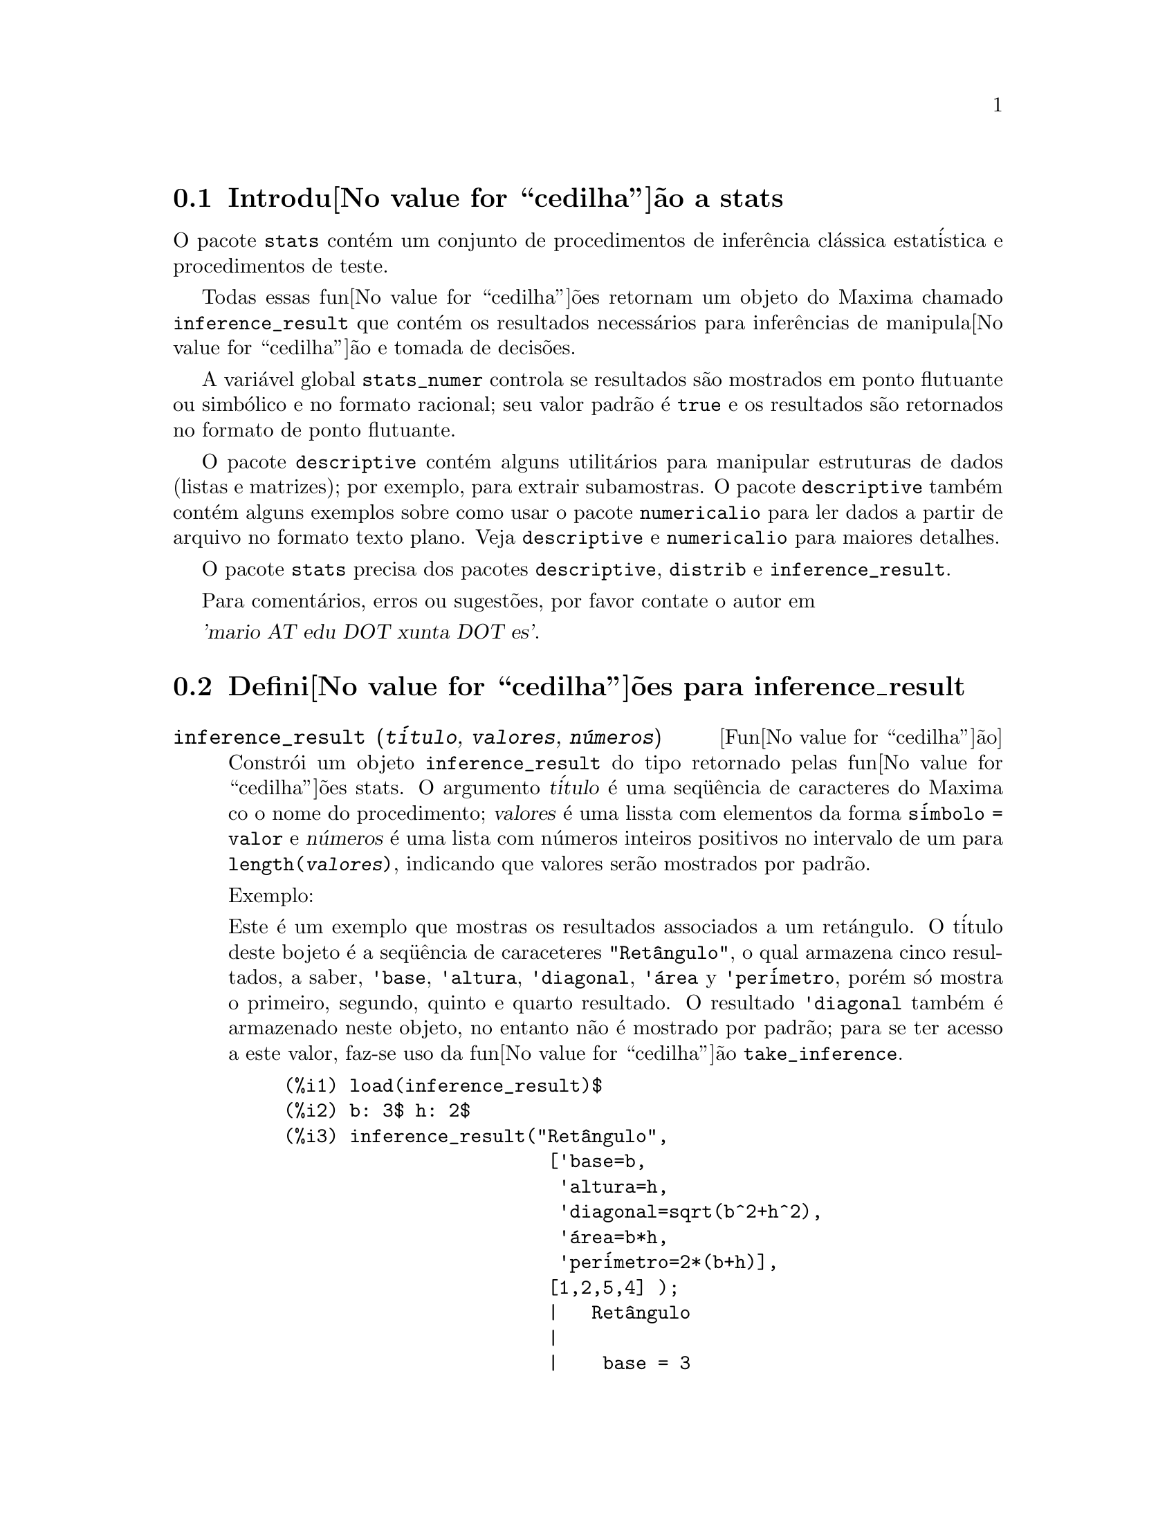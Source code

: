 @c Language: Brazilian Portuguese, Encoding: iso-8859-1
@c /stats.texi/1.4/Sat Jan 13 04:30:36 2007//
@menu
* Introdu@value{cedilha}@~{a}o a stats::
* Defini@value{cedilha}@~{o}es para inference_result::
* Defini@value{cedilha}@~{o}es para stats::
* Defini@value{cedilha}@~{o}es para distribui@value{cedilha}@~{o}es especiais::
@end menu

@node Introdu@value{cedilha}@~{a}o a stats, Defini@value{cedilha}@~{o}es para inference_result, Top, Top
@section Introdu@value{cedilha}@~{a}o a stats


O pacote @code{stats} cont@'{e}m um conjunto de procedimentos de infer@^{e}ncia cl@'{a}ssica 
estat@'{i}stica e procedimentos de teste.

Todas essas fun@value{cedilha}@~{o}es retornam um objeto do Maxima chamado @code{inference_result} que cont@'{e}m
os resultados necess@'{a}rios para infer@^{e}ncias de manipula@value{cedilha}@~{a}o e tomada de decis@~{o}es.

A vari@'{a}vel global @code{stats_numer} controla se resultados s@~{a}o mostrados em 
ponto flutuante ou simb@'{o}lico e no formato racional; seu valor padr@~{a}o @'{e} @code{true}
e os resultados s@~{a}o retornados no formato de ponto flutuante.

O pacote @code{descriptive} cont@'{e}m alguns utilit@'{a}rios para manipular estruturas de dados
(listas e matrizes); por exemplo, para extrair subamostras. O pacote @code{descriptive} tamb@'{e}m cont@'{e}m alguns
exemplos sobre como usar o pacote @code{numericalio} para ler dados a partir de arquivo no formato texto 
plano. Veja @code{descriptive} e @code{numericalio} para maiores detalhes.

O pacote @code{stats} precisa dos pacotes @code{descriptive}, @code{distrib} e
@code{inference_result}.

Para coment@'{a}rios, erros ou sugest@~{o}es, por favor contate o autor em

@var{'mario AT edu DOT xunta DOT es'}.


@node Defini@value{cedilha}@~{o}es para inference_result, Defini@value{cedilha}@~{o}es para stats, Introdu@value{cedilha}@~{a}o a stats, Top
@section Defini@value{cedilha}@~{o}es para inference_result

@deffn {Fun@value{cedilha}@~{a}o} inference_result (@var{t@'{i}tulo}, @var{valores}, @var{n@'{u}meros})

Constr@'{o}i um objeto @code{inference_result} do tipo retornado pelas
fun@value{cedilha}@~{o}es stats. O argumento @var{t@'{i}tulo} @'{e} uma
seq@"{u}@^{e}ncia de caracteres do Maxima co o nome do procedimento; @var{valores} @'{e} uma lissta com
elementos da forma @code{s@'{i}mbolo = valor} e @var{n@'{u}meros} @'{e} uma lista
com n@'{u}meros inteiros positivos no intervalo de um para @code{length(@var{valores})},
indicando que valores ser@~{a}o mostrados por padr@~{a}o.

Exemplo:

Este @'{e} um exemplo que mostras os resultados associados a um ret@'{a}ngulo. O
t@'{i}tulo deste bojeto @'{e} a seq@"{u}@^{e}ncia de caraceteres @code{"Ret@^{a}ngulo"}, o qual
armazena cinco resultados, a saber, @code{'base}, @code{'altura}, 
@code{'diagonal}, @code{'@'{a}rea} y @code{'per@'{i}metro}, por@'{e}m s@'{o} mostra
o primeiro, segundo, quinto e quarto resultado. O resultado @code{'diagonal} tamb@'{e}m
@'{e} armazenado neste objeto, no entanto n@~{a}o @'{e} mostrado por padr@~{a}o; para se ter acesso
a este valor, faz-se uso da fun@value{cedilha}@~{a}o @code{take_inference}.

@c ===beg===
@c load (inference_result)$
@c b: 3$ h: 2$
@c inference_result("Ret@^{a}ngulo",
@c                  ['base=b,
@c                   'altura=h,
@c                   'diagonal=sqrt(b^2+h^2),
@c                   'area=b*h,
@c                   'per@'{i}metro=2*(b+h)],
@c                  [1,2,5,4] );
@c take_inference('diagonal,%);
@c ===end===
@example
(%i1) load(inference_result)$
(%i2) b: 3$ h: 2$
(%i3) inference_result("Ret@^{a}ngulo",
                        ['base=b,
                         'altura=h,
                         'diagonal=sqrt(b^2+h^2),
                         '@'{a}rea=b*h,
                         'per@'{i}metro=2*(b+h)],
                        [1,2,5,4] );
                        |   Ret@^{a}ngulo
                        |
                        |    base = 3
                        |
(%o3)                   |   altura = 2
                        |
                        | per@'{i}metro = 10
                        |
                        |    area = 6
(%i4) take_inference('diagonal,%);
(%o4)                        sqrt(13)
@end example

Veja tamb@'{e}m @code{take_inference}.
@end deffn






@deffn {Fun@value{cedilha}@~{a}o} inferencep (@var{obj})

Retorna @code{true} ou @code{false}, dependendo se @var{obj} @'{e}
um objeto @code{inference_result} ou n@~{a}o.

@end deffn






@deffn {Fun@value{cedilha}@~{a}o} items_inference (@var{obj})

Retorna uma lista com os nomes dos itens em @var{obj}, que devem
ser um objeto @code{inference_result}.

Exemplo:

O objeto @code{inference_result} armazena dois valores, a saber @code{'pi} e @code{'e},
mas somente o segundo @'{e} mostrado. A fun@value{cedilha}@~{a}o @code{items_inference} retorna os nomes
de todos os itens, n@~{a}o importa se eles s@~{a}o ou n@~{a}o mostrados.

@c ===beg===
@c load (inference_result)$
@c inference_result("Hi", ['pi=%pi,'e=%e],[2]);
@c items_inference(%);
@c ===end===
@example
(%i1) load(inference_result)$
(%i2) inference_result("Hi", ['pi=%pi,'e=%e],[2]);
                            |   Hi
(%o2)                       |
                            | e = %e
(%i3) items_inference(%);
(%o3)                        [pi, e]
@end example
@end deffn







@deffn {Fun@value{cedilha}@~{a}o} take_inference (@var{n}, @var{obj})
@deffnx {Fun@value{cedilha}@~{a}o} take_inference (@var{nome}, @var{obj})
@deffnx {Fun@value{cedilha}@~{a}o} take_inference (@var{lista}, @var{obj})

Retorna o @var{n}-@'{e}simo valor armazenado em @var{obj} se @var{n} for um inteiro positivo,
ou o item chamado @var{nome} se esse for o nome de um item. Se o primeiro
argumento for uma lista de n@'{u}meros e/ou s@'{i}mbolos, a fun@value{cedilha}@~{a}o @code{take_inference} retorna
uma lista com os resultados correspondentes.

Exemplo:

Fornece um objeto @code{inference_result}, a fun@value{cedilha}@~{a}o @code{take_inference} @'{e}
chamada com o objetivo de extrair alguma informa@value{cedilha}@~{a}o armazenada nesse objeto.

@c ===beg===
@c load (inference_result)$
@c b: 3$ h: 2$
@c sol:inference_result("Ret@^{a}ngulo",
@c                      ['base=b,
@c                       'altura=h,
@c                       'diagonal=sqrt(b^2+h^2),
@c                       'area=b*h,
@c                       'per@'{i}metro=2*(b+h)],
@c                      [1,2,5,4] );
@c take_inference('base,sol);
@c take_inference(5,sol);
@c take_inference([1,'diagonal],sol);
@c take_inference(items_inference(sol),sol);
@c ===end===
@example
(%i1) load(inference_result)$
(%i2) b: 3$ h: 2$
(%i3) sol: inference_result("Ret@^{a}ngulo",
                            ['base=b,
                             'altura=h,
                             'diagonal=sqrt(b^2+h^2),
                             'area=b*h,
                             'per@'{i}metro=2*(b+h)],
                            [1,2,5,4] );
                        |   Ret@^{a}ngulo
                        |
                        |    base = 3
                        |
(%o3)                   |   altura = 2
                        |
                        | per@'{i}metro = 10
                        |
                        |    area = 6
(%i4) take_inference('base,sol);
(%o4)                           3
(%i5) take_inference(5,sol);
(%o5)                          10
(%i6) take_inference([1,'diagonal],sol);
(%o6)                     [3, sqrt(13)]
(%i7) take_inference(items_inference(sol),sol);
(%o7)                [3, 2, sqrt(13), 6, 10]
@end example

Veja tamb@'{e}m @code{inference_result} e @code{take_inference}.
@end deffn









@node Defini@value{cedilha}@~{o}es para stats, Defini@value{cedilha}@~{o}es para distribui@value{cedilha}@~{o}es especiais, Defini@value{cedilha}@~{o}es para inference_result, Top
@section Defini@value{cedilha}@~{o}es para stats


@defvr {Vari@'{a}vel de op@value{cedilha}@~{a}o} stats_numer
Valor padr@~{a}o: @code{true}

Se @code{stats_numer} for @code{true}, fun@value{cedilha}@~{o}es de infer@^{e}ncia estat@'{i}stica 
retornam seus resultados em n@'{u}meros com ponto flutuante. Se @code{stats_numer} for @code{false},
resultados s@~{a}o fornecidos em formato simb@'{o}lico e racional.

@end defvr


@deffn {Fun@value{cedilha}@~{a}o} test_mean (@var{x})
@deffnx {Fun@value{cedilha}@~{a}o} test_mean (@var{x}, @var{op@value{cedilha}@~{a}o_1}, @var{op@value{cedilha}@~{a}o_2}, ...)

Esse @'{e} o teste-@var{t} de m@'{e}dia. O argumento @var{x} @'{e} uma lista ou uma matriz coluna
contendo uma amostra unidimensional. @code{test_mean} tamb;em executa um teste assint@'{o}tico
baseado no @i{Teorema do Limite Central} se a op@value{cedilha}@~{a}o @code{'asymptotic} for
@code{true}.

Op@value{cedilha}@~{o}es:

@itemize @bullet

@item
@code{'mean}, o valor padr@~{a}o @'{e} @code{0}, @'{e} o valor da m@'{e}dia a ser verificado.

@item
@code{'alternative}, o valor padr@~{a}o @'{e} @code{'twosided}, @'{e} a hip@'{o}tese alternativa;
valores v@'{a}lidos s@~{a}o: @code{'twosided}, @code{'greater} e @code{'less}.

@item
@code{'dev}, o valor padr@~{a}o @'{e} @code{'unknown}, corresponde ao valor do desvio padr@~{a}o quando esse valor de desvio padr@~{a}o for
conhecido; valores v@'{a}lidos s@~{a}o: @code{'unknown} ou uma express@~{a}o positiva.

@item
@code{'conflevel}, o valor padr@~{a}o @'{e} @code{95/100}, n@'{i}vel de confid@^{e}ncia para o intervalo de confid@^{e}ncia; deve
ser uma express@~{a}o que toma um valor em (0,1).

@item
@code{'asymptotic}, o valor padr@~{a}o @'{e} @code{false}, indica se @code{test_mean} exeecuta um teste-@var{t} exato ou
um teste assint@'{o}tico baseando-se no @i{Teorema do Limite Central};
valores v@'{a}lidos s@~{a}o @code{true} e @code{false}.

@end itemize

A sa@'{i}da da fun@value{cedilha}@~{a}o @code{test_mean} @'{e} um objeto @code{inference_result} do Maxima
mostrando os seguintes resultados:

@enumerate

@item
@code{'mean_estimate}: a m@'{e}dia da amostra.

@item
@code{'conf_level}: n@'{i}vel de confid@^{e}ncia selecionado pelo usu@'{a}rio.

@item
@code{'conf_interval}: intervalo de confid@^{e}ncia para a m@'{e}dia da popula@value{cedilha}@~{a}o.

@item
@code{'method}: procedimento de infer@^{e}ncia.

@item
@code{'hypotheses}: hip@'{o}tese do nulo e hip@'{o}tese alternativa a ser testada.

@item
@code{'statistic}: valor da amostra estat@'{i}stica a ser usado para testar a hip@'{o}tese do nulo.

@item
@code{'distribution}: distribui@value{cedilha}@~{a}o da amostra estat@'{i}stica, juntamente com seus par@^{a}metro(s).

@item
@code{'p_value}: valores de @math{p} do teste.

@end enumerate

Exemplos:

Executa um teste-@var{t} exato com vari@^{a}ncia desconhecida. A hip@'{o}tese do nulo
@'{e} @math{H_0: mean=50} contra a alternativa unilatera @math{H_1: mean<50};
conforme os resultados, o valor de @math{p} @'{e} muito grande, n@~{a}o existem
evid@^{e}ncias paa rejeitar @math{H_0}.

@c ===beg===
@c load (stats)$
@c data: [78,64,35,45,45,75,43,74,42,42]$
@c test_mean(data,'conflevel=0.9,'alternative='less,'mean=50);
@c ===end===
@example
(%i1) load("stats")$
(%i2) data: [78,64,35,45,45,75,43,74,42,42]$
(%i3) test_mean(data,'conflevel=0.9,'alternative='less,'mean=50);
          |                 MEAN TEST
          |
          |            mean_estimate = 54.3
          |
          |              conf_level = 0.9
          |
          | conf_interval = [minf, 61.51314273502712]
          |
(%o3)     |  method = Exact t-test. Unknown variance.
          |
          | hypotheses = H0: mean = 50 , H1: mean < 50
          |
          |       statistic = .8244705235071678
          |
          |       distribution = [student_t, 9]
          |
          |        p_value = .7845100411786889
@end example

Nesta ocasi@~{a}o Maxima executa um testte assint@'{o}tico, baseado no @i{Teorema do Limite Central}.
A hip@'{o}tese do nulo @'{e} @math{H_0: equal(mean, 50)} contra a alternativa de duas vias @math{H_1: not equal(mean, 50)};
conforme os resultados, o valor de @math{p} @'{e} muito pequeno, @math{H_0} pode ser rejeitado em
favor da alternativa @math{H_1}. Note que, como indicado pela componente @code{Method},
esse procedimento pode ser aplicado a grandes amostras.

@c ===beg===
@c load (stats)$
@c test_mean([36,118,52,87,35,256,56,178,57,57,89,34,25,98,35,
@c         98,41,45,198,54,79,63,35,45,44,75,42,75,45,45,
@c         45,51,123,54,151],
@c         'asymptotic=true,'mean=50);
@c ===end===
@example
(%i1) load("stats")$
(%i2) test_mean([36,118,52,87,35,256,56,178,57,57,89,34,25,98,35,
              98,41,45,198,54,79,63,35,45,44,75,42,75,45,45,
              45,51,123,54,151],
              'asymptotic=true,'mean=50);
          |                       MEAN TEST
          |
          |           mean_estimate = 74.88571428571429
          |
          |                   conf_level = 0.95
          |
          | conf_interval = [57.72848600856194, 92.04294256286663]
          |
(%o2)     |    method = Large sample z-test. Unknown variance.
          |
          |       hypotheses = H0: mean = 50 , H1: mean # 50
          |
          |             statistic = 2.842831192874313
          |
          |             distribution = [normal, 0, 1]
          |
          |             p_value = .004471474652002261
@end example

@end deffn







@deffn {Fun@value{cedilha}@~{a}o} test_means_difference (@var{x1}, @var{x2})
@deffnx {Fun@value{cedilha}@~{a}o} test_means_difference (@var{x1}, @var{x2}, @var{op@value{cedilha}@~{a}o_1}, @var{op@value{cedilha}@~{a}o_2}, ...)

Esse @'{e} o teste-@var{t} de diferen@value{cedilha}a de m@'{e}dias entre duas amostras.
Os argumentos @var{x1} e @var{x2} s@~{a}o listas ou matrizes colunas
contendo duas amostras independentes. No caso de diferentes vari@^{a}ncias desconhecidas
(veja op@value{cedilha}@~{o}es @code{'dev1}, @code{'dev2} e @code{'varequal} abaixo),
os graus de liberdade s@~{a}o calculados por meio da aproxima@value{cedilha}@~{a}o de Welch.
@code{test_means_difference} tamb@'{e}m executa um teste assint@'{o}tico
baseado no @i{Teorema do Limite Central} se a op@value{cedilha}@~{a}o @code{'asymptotic} for
escolhida para @code{true}.

Op@value{cedilha}@~{o}es:

@itemize @bullet

@item

@item
@code{'alternative}, o valor padr@~{a}o @'{e} @code{'twosided}, @'{e} a hip@'{o}tese alternativa;
valores v@'{a}lidos s@~{a}o: @code{'twosided}, @code{'greater} e @code{'less}.

@item
@code{'dev1}, o valor padr@~{a}o @'{e} @code{'unknown}, @'{e} o valor do desvio padr@~{a}o
da amostra @var{x1} quando esse desvio for conhecido; valores v@'{a}lidos s@~{a}o: @code{'unknown} ou uma express@~{a}o positiva.

@item
@code{'dev2}, o valor padr@~{a}o @'{e} @code{'unknown}, @'{e} o valor do desvio padr@~{a}o
da amostra @var{x2} quando esse desvio for conhecido; valores v@'{a}lidos s@~{a}o: @code{'unknown} ou uma express@~{a}o positiva.

@item
@code{'varequal}, o valor padr@~{a}o @'{e} @code{false}, se vari@^{a}ncias podem serem consideradas como iguais ou n@~{a}o;
essa op@value{cedilha}@~{a}o tem efeito somente quando @code{'dev1} e/ou @code{'dev2} forem  @code{'unknown}.

@item
@code{'conflevel}, o valor padr@~{a}o @'{e} @code{95/100}, n@'{i}vel de confid@^{e}ncia para o intervalo de confid@^{e}ncia; deve
ser uma express@~{a}o que toma valores em (0,1). 

Nota de Tradu@value{cedilha}@~{a}o: (0,1) representa intervalo aberto.

@item
@code{'asymptotic}, o valor padr@~{a}o @'{e} @code{false}, indica se @code{test_means_difference} executa um teste-@var{t} exato ou
um teste ass@'{i}nt@'{o}tico baseando-se no @i{Teorema do Limite Central};
valores v@'{a}lidos s@~{a}o @code{true} e @code{false}.

@end itemize

A sa@'{i}da da fun@value{cedilha}@~{a}o @code{test_means_difference} @'{e} um objeto @code{inference_result} do Maxima
mostrando os seguintes resultados:

@enumerate

@item
@code{'diff_estimate}: a diferen@value{cedilha}a de m@'{e}dias estimadas.

@item
@code{'conf_level}: n@'{i}vel de confid@^{e}ncia selecionado pelo usu@'{a}rio.

@item
@code{'conf_interval}: intervalo de confid@^{e}ncia para a diferen@value{cedilha}a de m@'{e}dias.

@item
@code{'method}: procedimento de infer@^{e}ncia.

@item
@code{'hypotheses}: a hip@'{o}tese do nulo e a hip@'{o}tese alternativa a serem testadas.

@item
@code{'statistic}: valor da amostra estat@'{i}stica usado para testar a hip@'{o}tese do nulo.

@item
@code{'distribution}: distribui@value{cedilha}@~{a}o da amostra estat@'{i}stica, juntamente com seu(s) par@^{a}metro(s).

@item
@code{'p_value}: valor de @math{p} do teste.

@end enumerate

Exemplos:

A igualdade de m@'{e}dias @'{e} testada com duas pequenas amostras @var{x} e @var{y},
contra a alternativa @math{H_1: m_1>m_2}, sendo @math{m_1} e @math{m_2}
as m@'{e}dias das popula@value{cedilha}@~{o}es; vari@^{a}ncias s@~{a}o desconhecidas e supostamente admitidas para serem diferentes.

@c equivalent code for R:
@c x <- c(20.4,62.5,61.3,44.2,11.1,23.7)
@c y <- c(1.2,6.9,38.7,20.4,17.2)
@c t.test(x,y,alternative="greater")

@c ===beg===
@c load (stats)$
@c x: [20.4,62.5,61.3,44.2,11.1,23.7]$
@c y: [1.2,6.9,38.7,20.4,17.2]$
@c test_means_difference(x,y,'alternative='greater);
@c ===end===
@example
(%i1) load("stats")$
(%i2) x: [20.4,62.5,61.3,44.2,11.1,23.7]$
(%i3) y: [1.2,6.9,38.7,20.4,17.2]$
(%i4) test_means_difference(x,y,'alternative='greater);
            |              DIFFERENCE OF MEANS TEST
            |
            |         diff_estimate = 20.31999999999999
            |
            |                 conf_level = 0.95
            |
            |    conf_interval = [- .04597417812882298, inf]
            |
(%o4)       |        method = Exact t-test. Welch approx.
            |
            | hypotheses = H0: mean1 = mean2 , H1: mean1 > mean2
            |
            |           statistic = 1.838004300728477
            |
            |    distribution = [student_t, 8.62758740184604]
            |
            |            p_value = .05032746527991905
@end example

O mesmo teste que antes, mas agora as vari@^{a}ncias s@~{a}o admitidas serem supostamente
iguais.

@c equivalent code for R:
@c x <- c(20.4,62.5,61.3,44.2,11.1,23.7)
@c y <- c(1.2,6.9,38.7,20.4,17.2)
@c t.test(x,y,var.equal=T,alternative="greater")

@c ===beg===
@c load (stats)$
@c x: [20.4,62.5,61.3,44.2,11.1,23.7]$
@c y: [1.2,6.9,38.7,20.4,17.2]$
@c test_means_difference(x,y,'alternative='greater,'varequal=true);
@c ===end===
@example
(%i1) load("stats")$
(%i2) x: [20.4,62.5,61.3,44.2,11.1,23.7]$
(%i3) y: matrix([1.2],[6.9],[38.7],[20.4],[17.2])$
(%i4) test_means_difference(x,y,'alternative='greater,'varequal=true);
            |              DIFFERENCE OF MEANS TEST
            |
            |         diff_estimate = 20.31999999999999
            |
            |                 conf_level = 0.95
            |
            |     conf_interval = [- .7722627696897568, inf]
            |
(%o4)       |   method = Exact t-test. Unknown equal variances
            |
            | hypotheses = H0: mean1 = mean2 , H1: mean1 > mean2
            |
            |           statistic = 1.765996124515009
            |
            |           distribution = [student_t, 9]
            |
            |            p_value = .05560320992529344
@end example

@end deffn







@deffn {Fun@value{cedilha}@~{a}o} test_variance (@var{x})
@deffnx {Fun@value{cedilha}@~{a}o} test_variance (@var{x}, @var{op@value{cedilha}@~{a}o_1}, @var{op@value{cedilha}@~{a}o_2}, ...)

Esse @'{e} o teste da vari@^{a}ncia @var{chi^2}. O argumento @var{x} @'{e} uma lista ou uma matriz coluna
contendo uma amostra unidimensional tomada entre a popula@value{cedilha}@~{a}o normal.

Op@value{cedilha}@~{o}es:

@itemize @bullet

@item
@code{'mean}, o valor padr@~{a}o @'{e} @code{'unknown}, @'{e} a m@'{e}dia da popula@value{cedilha}@~{a}o, quando for conhecida.

@item
@code{'alternative}, o valor padr@~{a}o @'{e} @code{'twosided}, @'{e} a hip@'{o}tese alternativa;
valores v@'{a}lidos s@~{a}o: @code{'twosided}, @code{'greater} e @code{'less}.

@item
@code{'variance}, o valor padr@~{a}o @'{e} @code{1}, isso @'{e} o valor (positivo) da vari@^{a}ncia a ser testado.

@item
@code{'conflevel}, o valor padr@~{a}o @'{e} @code{95/100}, n@'{i}vel de confid@^{e}ncia para o intervalo de confid@^{e}ncia; deve
ser uma express@~{a}o que toma valores em (0,1).

@end itemize

A sa@'{i}da da fun@value{cedilha}@~{a}o @code{test_variance} est@'{a} no objeto @code{inference_result} do Maxima
mostrando os seguintes resultados:

@enumerate

@item
@code{'var_estimate}: a vari@^{a}ncia da amostra.

@item
@code{'conf_level}: n@'{i}vel de confid@^{e}ncia selecionado pelo usu@'{a}rio.

@item
@code{'conf_interval}: intervalo de confid@^{e}ncia para a vari@^{a}ncia da popula@value{cedilha}@~{a}o.

@item
@code{'method}: procedimento de infer@^{e}ncia.

@item
@code{'hypotheses}: a hip@'{o}tese do nulo e a hip@'{o}tese alternativa a serem testadas.

@item
@code{'statistic}: valor da amostra estat@'{i}stica usado para testar a hip@'{o}tese do nulo.

@item
@code{'distribution}: distribui@value{cedilha}@~{a}o da amostra estat@'{i}stica, juntamente com seu par@^{a}metro.

@item
@code{'p_value}: o valor de @math{p} do teste.

@end enumerate

Exemplos:

Isso @'{e} testado se a vari@^{a}ncia de uma popula@value{cedilha}@~{a}o com m@'{e}dia desconhhecida
for igual ou maior que 200.

@c ===beg===
@c load (stats)$
@c x: [203,229,215,220,223,233,208,228,20]$
@c test_variance(x,'alternative='greater,'variance=200);
@c ===end===
@example
(%i1) load("stats")$
(%i2) x: [203,229,215,220,223,233,208,228,209]$
(%i3) test_variance(x,'alternative='greater,'variance=200);
             |                  VARIANCE TEST
             |
             |              var_estimate = 110.75
             |
             |                conf_level = 0.95
             |
             |     conf_interval = [57.13433376937479, inf]
             |
(%o3)        | method = Variance Chi-square test. Unknown mean.
             |
             |    hypotheses = H0: var = 200 , H1: var > 200
             |
             |                 statistic = 4.43
             |
             |             distribution = [chi2, 8]
             |
             |           p_value = .8163948512777689
@end example

@end deffn







@deffn {Fun@value{cedilha}@~{a}o} test_variance_ratio (@var{x1}, @var{x2})
@deffnx {Fun@value{cedilha}@~{a}o} test_variance_ratio (@var{x1}, @var{x2}, @var{op@value{cedilha}@~{a}o_1}, @var{op@value{cedilha}@~{a}o_2}, ...)

Isso @'{e} o teste @var{F} da raz@~{a}o de vari@^{a}ncia para duas popula@value{cedilha}@~{o}es normais.
Os argumentos @var{x1} e @var{x2} s@~{a}o listas ou matrizes colunas
contendo duas amostras independentes.

Op@value{cedilha}@~{o}es:

@itemize @bullet

@item
@code{'alternative}, o valor padr@~{a}o @'{e} @code{'twosided}, @'{e} a hip@'{o}tese alternativa;
valores v@'{a}lidos s@~{a}o: @code{'twosided}, @code{'greater} e @code{'less}.

@item
@code{'mean1}, o valor padr@~{a}o @'{e} @code{'unknown}, quando for conhecida, isso @'{e} a m@'{e}dia da
popula@value{cedilha}@~{a}o da qual @var{x1} foi tomada.

@item
@code{'mean2}, o valor padr@~{a}o @'{e} @code{'unknown}, quando for conhecida, isso @'{e} a m@'{e}dia da
popula@value{cedilha}@~{a}o da qual @var{x2} foi tomada.

@item
@code{'conflevel}, o valor padr@~{a}o @'{e} @code{95/100}, n@'{i}vel de confid@^{e}ncia para o intervalo de confid@^{e}ncia da
raz@~{a}o; deve ser uma express@~{a}o que tome valores em (0,1).

@end itemize

A sa@'{i}da da fun@value{cedilha}@~{a}o @code{test_variance_ratio} @'{e} um objeto @code{inference_result} do Maxima
mostrando os seguintes resultados:

@enumerate

@item
@code{'ratio_estimate}: a raz@~{a}o de vari@^{a}ncia da amostra.

@item
@code{'conf_level}: n@'{i}vel de confid@^{e}ncia selecionado pelo usu@'{a}rio.

@item
@code{'conf_interval}: intervalo de confid@^{e}ncia para a raz@~{a}o de vari@^{a}ncia.

@item
@code{'method}: procedimento de infer@^{e}ncia.

@item
@code{'hypotheses}: a hip@'{o}tese do nulo e a hip@'{o}tese alternativa a serem testadas.

@item
@code{'statistic}: valor da amostra estat@'{i}stica usado para testar a hip@'{o}tese do nulo.

@item
@code{'distribution}: distribui@value{cedilha}@~{a}o da amostra estat@'{i}stica, juntamente com seus par@^{a}metros.

@item
@code{'p_value}: o valor de @math{p} do teste.

@end enumerate


Exemplos:

a igualdade das vari@^{a}ncias de duas popula@value{cedilha}@~{o}es normais @'{e} verificado
contra a alternativa que a primeira @'{e} maior que a segunda.

@c equivalent code for R:
@c x <- c(20.4,62.5,61.3,44.2,11.1,23.7)
@c y <- c(1.2,6.9,38.7,20.4,17.2)
@c var.test(x,y,alternative="greater")

@c ===beg===
@c load (stats)$
@c x: [20.4,62.5,61.3,44.2,11.1,23.7]$
@c y: [1.2,6.9,38.7,20.4,17.2]$
@c test_variance_ratio(x,y,'alternative='greater);
@c ===end===
@example
(%i1) load("stats")$
(%i2) x: [20.4,62.5,61.3,44.2,11.1,23.7]$
(%i3) y: [1.2,6.9,38.7,20.4,17.2]$
(%i4) test_variance_ratio(x,y,'alternative='greater);
              |              VARIANCE RATIO TEST
              |
              |       ratio_estimate = 2.316933391522034
              |
              |               conf_level = 0.95
              |
              |    conf_interval = [.3703504689507268, inf]
              |
(%o4)         | method = Variance ratio F-test. Unknown means.
              |
              | hypotheses = H0: var1 = var2 , H1: var1 > var2
              |
              |         statistic = 2.316933391522034
              |
              |            distribution = [f, 5, 4]
              |
              |          p_value = .2179269692254457
@end example

@end deffn






@deffn {Fun@value{cedilha}@~{a}o} test_sign (@var{x})
@deffnx {Fun@value{cedilha}@~{a}o} test_sign (@var{x}, @var{op@value{cedilha}@~{a}o_1}, @var{op@value{cedilha}@~{a}o_2}, ...)

Esse @'{e} o teste de sinal n@~{a}o param@'{e}trico para a mediana de uma popula@value{cedilha}@~{a}o cont@'{i}nua.
O argumento @var{x} @'{e} uma lista ou uma matriz coluna contendo uma amostra unidimensional.

Op@value{cedilha}@~{o}es:

@itemize @bullet

@item
@code{'alternative}, o valor padr@~{a}o @'{e} @code{'twosided}, @'{e} a hip@'{o}tese alternativa;
valores v@'{a}lidos s@~{a}o: @code{'twosided}, @code{'greater} e @code{'less}.

@item
@code{'median}, o valor padr@~{a}o @'{e} @code{0}, @'{e} o valor da mediana a ser verificado.

@end itemize

A sa@'{i}da da fun@value{cedilha}@~{a}o @code{test_sign} @'{e} um objeto @code{inference_result} do Maxima
mostrando os seguintes resultados:

@enumerate

@item
@code{'med_estimate}: a mediana da amostra.

@item
@code{'method}: procedimento de infer@^{e}ncia.

@item
@code{'hypotheses}: a hip@'{o}tese do nulo e a hip@'{o}tese alternativa a serem testadas.

@item
@code{'statistic}: valor da amostra estat@'{i}stica usada para testar a hip@'{o}tese do nulo.

@item
@code{'distribution}: distribui@value{cedilha}@~{a}o da amostra estat@'{i}stica, juntamente com seu(s) par@^{a}metro(s).

@item
@code{'p_value}: o valor de @math{p} do teste.

@end enumerate

Exemplos:

Verifica se a popula@value{cedilha}@~{a}o da qual a amostra foi tomada tem mediana 6, 
contra a alternativa @math{H_1: median > 6}.

@c ===beg===
@c load (stats)$
@c x: [2,0.1,7,1.8,4,2.3,5.6,7.4,5.1,6.1,6]$
@c test_sign(x,'median=6,'alternative='greater);
@c ===end===
@example
(%i1) load("stats")$
(%i2) x: [2,0.1,7,1.8,4,2.3,5.6,7.4,5.1,6.1,6]$
(%i3) test_sign(x,'median=6,'alternative='greater);
               |                  SIGN TEST
               |
               |              med_estimate = 5.1
               |
               |      method = Non parametric sign test.
               |
(%o3)          | hypotheses = H0: median = 6 , H1: median > 6
               |
               |                statistic = 7
               |
               |      distribution = [binomial, 10, 0.5]
               |
               |         p_value = .05468749999999989
@end example

@end deffn









@deffn {Fun@value{cedilha}@~{a}o} test_signed_rank (@var{x})
@deffnx {Fun@value{cedilha}@~{a}o} test_signed_rank (@var{x}, @var{op@value{cedilha}@~{a}o_1}, @var{op@value{cedilha}@~{a}o_2}, ...)

Esse @'{e} o teste de ranque sinalizado de Wilcoxon para fazer infer@^{e}ncias sobre a mediana de uma
popula@value{cedilha}@~{a}o cont@'{i}nua. O argumento @var{x} @'{e} uma lista ou uma matriz coluna
contendo uma amostra unidimensional. Executa uma aproxima@value{cedilha}@~{a}o normal se o
tamanho da amostra for maior que 20, ou se existirem zeros ou houverem empates.

Veja tamb@'{e}m @code{pdf_rank_test} e @code{cdf_rank_test}.

Op@value{cedilha}@~{o}es:

@itemize @bullet

@item
@code{'median}, o valor padr@~{a}o @'{e} @code{0}, @'{e} o valor da mediana a ser verificado.

@item
@code{'alternative}, o valor padr@~{a}o @'{e} @code{'twosided}, @'{e} a hip@'{o}tese alternativa;
valores v@'{a}lidos s@~{a}o: @code{'twosided}, @code{'greater} e @code{'less}.

@end itemize

A sa@'{i}da da fun@value{cedilha}@~{a}o @code{test_signed_rank} @'{e} um objeto @code{inference_result} do Maxima
com os seguintes resultados:

@enumerate

@item
@code{'med_estimate}: a mediana da amostra.

@item
@code{'method}: procedimento de infer@^{e}ncia.

@item
@code{'hypotheses}: a hip@'{o}tese do nulo e a hip@'{o}tese alternativa a serem testadas.

@item
@code{'statistic}: valor da amostra estat@'{i}stica usado para testar a hip@'{o}tese do nulo.

@item
@code{'distribution}: distribui@value{cedilha}@~{a}o da amostra estat@'{i}stica, juntamente com seu(s) par@^{a}metro(s).

@item
@code{'p_value}: o valor de @math{p} do teste.

@end enumerate

Exemplos:

Verifica a hip@'{o}tese do nulo @math{H_0: median = 15} contra a 
alternativa @math{H_1: median > 15}. Esse @'{e} um teste exato, ua vez que
n@~{a}o exite empates.

@c equivalent code for R:
@c x <- c(17.1,15.9,13.7,13.4,15.5,17.6)
@c wilcox.test(x,mu=15,alternative="greater")

@c ===beg===
@c load (stats)$
@c x: [17.1,15.9,13.7,13.4,15.5,17.6]$
@c test_signed_rank(x,median=15,alternative=greater);
@c ===end===
@example
(%i1) load("stats")$
(%i2) x: [17.1,15.9,13.7,13.4,15.5,17.6]$
(%i3) test_signed_rank(x,median=15,alternative=greater);
                 |             SIGNED RANK TEST
                 |
                 |           med_estimate = 15.7
                 |
                 |           method = Exact test
                 |
(%o3)            | hypotheses = H0: med = 15 , H1: med > 15
                 |
                 |              statistic = 14
                 |
                 |     distribution = [signed_rank, 6]
                 |
                 |            p_value = 0.28125
@end example

Verifica a hip@'{o}tese do nulo @math{H_0: equal(median, 2.5)} contra a
alternativa @math{H_1: not equal(median, 2.5)}. Esse @'{e} um teste aproximado,
uma vez que ocorrem empates.

@c equivalent code for R:
@c y<-c(1.9,2.3,2.6,1.9,1.6,3.3,4.2,4,2.4,2.9,1.5,3,2.9,4.2,3.1)
@c wilcox.test(y,mu=2.5)

@c ===beg===
@c load (stats)$
@c y:[1.9,2.3,2.6,1.9,1.6,3.3,4.2,4,2.4,2.9,1.5,3,2.9,4.2,3.1]$
@c test_signed_rank(y,median=2.5);
@c ===end===
@example
(%i1) load("stats")$
(%i2) y:[1.9,2.3,2.6,1.9,1.6,3.3,4.2,4,2.4,2.9,1.5,3,2.9,4.2,3.1]$
(%i3) test_signed_rank(y,median=2.5);
             |                 SIGNED RANK TEST
             |
             |                med_estimate = 2.9
             |
             |          method = Asymptotic test. Ties
             |
(%o3)        |    hypotheses = H0: med = 2.5 , H1: med # 2.5
             |
             |                 statistic = 76.5
             |
             | distribution = [normal, 60.5, 17.58195097251724]
             |
             |           p_value = .3628097734643669
@end example

@end deffn







@deffn {Fun@value{cedilha}@~{a}o} test_rank_sum (@var{x1}, @var{x2})
@deffnx {Fun@value{cedilha}@~{a}o} test_rank_sum (@var{x1}, @var{x2}, @var{op@value{cedilha}@~{a}o_1})

Esse @'{e} o teste de Wilcoxon-Mann-Whitney para compara@value{cedilha}@~{a}o das medianas de duas
popula@value{cedilha}@~{o}es cont@'{i}nuas. Os primeiros dois argumentos @var{x1} e @var{x2} s@~{a}o listas
ou matrizes colunas com os dados de duas amostras independentes. Executa aproxima@value{cedilha}@~{a}o
normal se quaisquer dos tamanhos de amostra for maior que 10, ou se houverem empates.

Op@value{cedilha}@~{a}o:

@itemize @bullet

@item
@code{'alternative}, o valor padr@~{a}o @'{e} @code{'twosided}, @'{e} a hip@'{o}tese alternativa;
valores v@'{a}lidos s@~{a}o: @code{'twosided}, @code{'greater} e @code{'less}.

@end itemize

A sa@'{i}da da fun@value{cedilha}@~{a}o @code{test_rank_sum} @'{e} um objeto @code{inference_result} do Maxima
com os seguintes resultados:

@enumerate

@item
@code{'method}: procedimento de infer@^{e}ncia.

@item
@code{'hypotheses}: a hip@'{o}tese do nulo e a hip@'{o}tese alternativa a serem testadas.

@item
@code{'statistic}: valor da amostra estat@'{i}stica usada para testar a hip@'{o}tese do nulo.

@item
@code{'distribution}: distribui@value{cedilha}@~{a}o da amostra estat@'{i}stica, juntamente com seus par@^{a}metros.

@item
@code{'p_value}: o valor de @math{p} do teste.

@end enumerate

Exemplos:

Verifica se popula@value{cedilha}@~{o}es possuem medianas similares. Tamanhos de amotra
s@~{a}o pequenos e @'{e} feito um teste exato.

@c equivalent code for R:
@c x <- c(12,15,17,38,42,10,23,35,28)
@c y <- c(21,18,25,14,52,65,40,43)
@c wilcox.test(x,y)

@c ===beg===
@c load (stats)$
@c x:[12,15,17,38,42,10,23,35,28]$
@c y:[21,18,25,14,52,65,40,43]$
@c test_rank_sum(x,y);
@c ===end===
@example
(%i1) load("stats")$
(%i2) x:[12,15,17,38,42,10,23,35,28]$
(%i3) y:[21,18,25,14,52,65,40,43]$
(%i4) test_rank_sum(x,y);
              |                 RANK SUM TEST
              |
              |              method = Exact test
              |
              | hypotheses = H0: med1 = med2 , H1: med1 # med2
(%o4)         |
              |                 statistic = 22
              |
              |        distribution = [rank_sum, 9, 8]
              |
              |          p_value = .1995886466474702
@end example

Agora, com grandes amostras e empates, o procedimento faz 
aproxima@value{cedilha}@~{a}o norma. A hip@'{o}tese alternativa @'{e}
@math{H_1: median1 < median2}.

@c equivalent code for R:
@c x <- c(39,42,35,13,10,23,15,20,17,27)
@c y <- c(20,52,66,19,41,32,44,25,14,39,43,35,19,56,27,15)
@c wilcox.test(x,y,alternative="less")

@c ===beg===
@c load (stats)$
@c x: [39,42,35,13,10,23,15,20,17,27]$
@c y: [20,52,66,19,41,32,44,25,14,39,43,35,19,56,27,15]$
@c test_rank_sum(x,y,'alternative='less);
@c ===end===
@example
(%i1) load("stats")$
(%i2) x: [39,42,35,13,10,23,15,20,17,27]$
(%i3) y: [20,52,66,19,41,32,44,25,14,39,43,35,19,56,27,15]$
(%i4) test_rank_sum(x,y,'alternative='less);
             |                  RANK SUM TEST
             |
             |          method = Asymptotic test. Ties
             |
             |  hypotheses = H0: med1 = med2 , H1: med1 < med2
(%o4)        |
             |                 statistic = 48.5
             |
             | distribution = [normal, 79.5, 18.95419580097078]
             |
             |           p_value = .05096985666598441
@end example

@end deffn







@deffn {Fun@value{cedilha}@~{a}o} test_normality (@var{x})

Teste de Shapiro-Wilk para normalidade. O argumento @var{x} @'{e} uma lista de n@'{u}meros, e o tamanho
da amostra deve ser maior que 2 e menor ou igua a 5000, de outra forma, a fun@value{cedilha}@~{a}o
@code{test_normality} sinaliza com um erro.

Refer@^{e}ncia:

  [1] Algorithm AS R94, Applied Statistics (1995), vol.44, no.4, 547-551

A sa@'{i}da da fun@value{cedilha}@~{a}o @code{test_normality} @'{e} um objeto @code{inference_result} do Maxima
com os seguintes resultados:

@enumerate

@item
@code{'statistic}: valor do @var{W} estat@'{i}stico.

@item
@code{'p_value}: valor de @math{p} sob a hip@'{o}tese de normalidade.

@end enumerate

Exemplos:

Verifica a normalidade de uma popula@value{cedilha}@~{a}o, baseada em uma amostra de tamanho 9.

@c equivalent code for R:
@c x <- c(12,15,17,38,42,10,23,35,28)
@c shapiro.test(x)

@c ===beg===
@c load (stats)$
@c x:[12,15,17,38,42,10,23,35,28]$
@c test_normality(x);
@c ===end===
@example
(%i1) load("stats")$
(%i2) x:[12,15,17,38,42,10,23,35,28]$
(%i3) test_normality(x);
                       |      SHAPIRO - WILK TEST
                       |
(%o3)                  | statistic = .9251055695162436
                       |
                       |  p_value = .4361763918860381
@end example

@end deffn









@deffn {Fun@value{cedilha}@~{a}o} simple_linear_regression (@var{x})
@deffnx {Fun@value{cedilha}@~{a}o} simple_linear_regression (@var{x} @var{op@value{cedilha}@~{a}o_1})

Regress@~{a}o linear simples, @math{y_i=a+b x_i+e_i}, onde os @math{e_i} s@~{a}o @math{N(0,sigma)}
vari@'{a}veis aleat@'{o}rias independentes. O argumento @var{x} deve ser uma matriz de duas colunas ou uma lista de
pares.

Op@value{cedilha}@~{o}es:

@itemize @bullet

@item
@code{'conflevel}, o valor padr@~{a}o @'{e} @code{95/100}, n@'{i}vel de confid@^{e}ncia para o intervalo de confid@^{e}ncia; isso deve
ser uma express@~{a}o que tome valores em (0,1).

@item
@code{'regressor}, o valor padr@~{a}o @'{e} @code{'x}, nome da vari@'{a}vel independente.

@end itemize

A sa@'{i}da da fun@value{cedilha}@~{a}o @code{simple_linear_regression} @'{e} um objeto @code{inference_result} do Maxima
com os seguintes resultados:

@enumerate

@item
@code{'model}: a equa@value{cedilha}@~{a}o ajustada. @'{U}til para fazer novas previs@~{o}es. Veja exemplos abaixo.

@item
@code{'means}: m@'{e}dia de duas vari@'{a}veis pseudo-aleat@'{o}rias.

@item
@code{'variances}: vari@^{a}ncias de ambas as vari@'{a}veis.

@item
@code{'correlation}: coeficiente de correla@value{cedilha}@~{a}o.

@item
@code{'adc}: coeficiente de determina@value{cedilha}@~{a}o ajustado.

@item
@code{'a_estimation}: estimador do par@^{a}metro @var{a}.

@item
@code{'a_conf_int}: intervalo de confid@^{e}ncia do par@^{a}metro @var{a}.

@item
@code{'b_estimation}: estimador do par@^{a}metro @var{b}.

@item
@code{'b_conf_int}: intervalo de confid@^{e}ncia do par@^{a}metro @var{b}.

@item
@code{'hypotheses}: a hip@'{o}tese do nulo e a hip@'{o}tese alternativa sobre o par@^{a}metro @var{b}.

@item
@code{'statistic}: valor da amostra estat@'{i}stica usado para testar a hip@'{o}tese do nulo.

@item
@code{'distribution}: distribui@value{cedilha}@~{a}o da amostra estat@'{i}stica, juntamente com seu par@^{a}metro.

@item
@code{'p_value}: o valor de @math{p} do teste sobre @var{b}.

@item
@code{'v_estimation}: estimador de vari@^{a}ncia imparcial, ou vari@^{a}ncia residual.

@item
@code{'v_conf_int}: intervalo de confid@^{e}ncia da vari@^{a}ncia.

@item
@code{'cond_mean_conf_int}: intervalo de confid@^{e}ncia paa a m@'{e}dia condicionada. Veja exemplos abaixo.

@item
@code{'new_pred_conf_int}: intervalo de confid@^{e}ncia para uma nova previs@~{a}o. Veja exemplos abaixo.

@item
@code{'residuals}: lista de pares (previs@~{a}o, res@'{i}duo), ordenados em rela@value{cedilha}@~{a}o @`as previs@~{o}es.
@'{U}til para achar o melhor da an@'{a}lise de ajuste. Veja exemplos abaixo.

@end enumerate

Somente os itens 1, 4, 14, 9, 10, 11, 12, e 13 acima, nessa ordem, s@~{a}o mostrados por padr@~{a}o. Os restantes
escondem-se at@'{e} que o usu@'{a}rio fa@value{cedilha}a uso de fun@value{cedilha}@~{o}es @code{items_inference} e @code{take_inference}.

Exemplo:

Ajustando um modelo linear para uma amostras de duas vari@'{a}veis. A entrada @code{%i4} monta p gr@'{a}fico
da amostra junto com a linha de regress@~{a}o; a entrada @code{%i5}
calcula @code{y} dado @code{x=113}; a m@'{e}dia e o 
intervalo de confid@^{e}ncia para uma nova previs@~{a}o quando @code{x=113} s@~{a}o tamb@'{e}m calculados.

@c ===beg===
@c load (stats)$
@c s:[[125,140.7],[130,155.1],[135,160.3],[140,167.2],[145,169.8]]$
@c z:simple_linear_regression(s,conflevel=0.99);
@c plot2d([[discrete, s], take_inference(model,z)],
@c           [x,120,150],
@c           [gnuplot_curve_styles, ["with points","with lines"]] )$
@c take_inference(model,z), x=133;
@c take_inference(means,z);
@c take_inference(new_pred_conf_int,z), x=133;
@c ===end===
@example
(%i1) load("stats")$
(%i2) s:[[125,140.7],[130,155.1],[135,160.3],[140,167.2],[145,169.8]]$
(%i3) z:simple_linear_regression(s,conflevel=0.99);
           |               SIMPLE LINEAR REGRESSION
           |
           |   model = 1.405999999999985 x - 31.18999999999804
           |
           |           correlation = .9611685255255155
           |
           |           v_estimation = 13.57966666666665
           |
(%o3)      | b_conf_int = [.04469633662525263, 2.767303663374718]
           |
           |          hypotheses = H0: b = 0 ,H1: b # 0
           |
           |            statistic = 6.032686683658114
           |
           |            distribution = [student_t, 3]
           |
           |             p_value = 0.0038059549413203
(%i4) plot2d([[discrete, s], take_inference(model,z)],
              [x,120,150],
              [gnuplot_curve_styles, ["with points","with lines"]] )$
(%i5) take_inference(model,z), x=133;
(%o5)                         155.808
(%i6) take_inference(means,z);
(%o6)                     [135.0, 158.62]
(%i7) take_inference(new_pred_conf_int,z), x=133;
(%o7)              [132.0728595995113, 179.5431404004887]
@end example

@end deffn
































@node Defini@value{cedilha}@~{o}es para distribui@value{cedilha}@~{o}es especiais, , Defini@value{cedilha}@~{o}es para stats, Top
@section Defini@value{cedilha}@~{o}es para distribui@value{cedilha}@~{o}es especiais


@deffn {Fun@value{cedilha}@~{a}o} pdf_signed_rank (@var{x}, @var{n})
Fun@value{cedilha}@~{a}o densidade de probabilidade da distribui@value{cedilha}@~{a}o exata da
estat@'{i}stica do rank sinalizado. O argumento @var{x} @'{e} um n@'{u}mero
real e @var{n} um inteiro positivo.

Veja tamb@'{e}m @code{test_signed_rank}.
@end deffn

@deffn {Fun@value{cedilha}@~{a}o} cdf_signed_rank (@var{x}, @var{n})
Fun@value{cedilha}@~{a}o de densidade cumulativa da distribui@value{cedilha}@~{a}o exata da
estat@'{i}stica do rank sinalizado. O argumento @var{x} @'{e} um n@'{u}mero
real e @var{n} um inteiro positivo. 

Veja tamb@'{e}m @code{test_signed_rank}.
@end deffn

@deffn {Fun@value{cedilha}@~{a}o} pdf_rank_sum (@var{x}, @var{n}, @var{m})
Fun@value{cedilha}@~{a}o densidade de probabilidade da distribui@value{cedilha}@~{a}o exata da
estat@'{i}stica do somat@'{o}rio do rank. O argumento @var{x} @'{e} um n@'{u}mero
real e @var{n} e @var{m} s@~{a}o ambos inteiros positivos. 

Veja tamb@'{e}m @code{test_rank_sum}.
@end deffn

@deffn {Fun@value{cedilha}@~{a}o} cdf_rank_sum (@var{x}, @var{n}, @var{m})
Fun@value{cedilha}@~{a}o de densidade cumulativa da distribui@value{cedilha}@~{a}o exata da
estat@'{i}stica do somat@'{o}rio do rank. O argumento @var{x} @'{e} um n@'{u}mero
real e @var{n} e @var{m} s@~{a}o ambos inteiro positivos. 

Veja tamb@'{e}m @code{test_rank_sum}.
@end deffn

